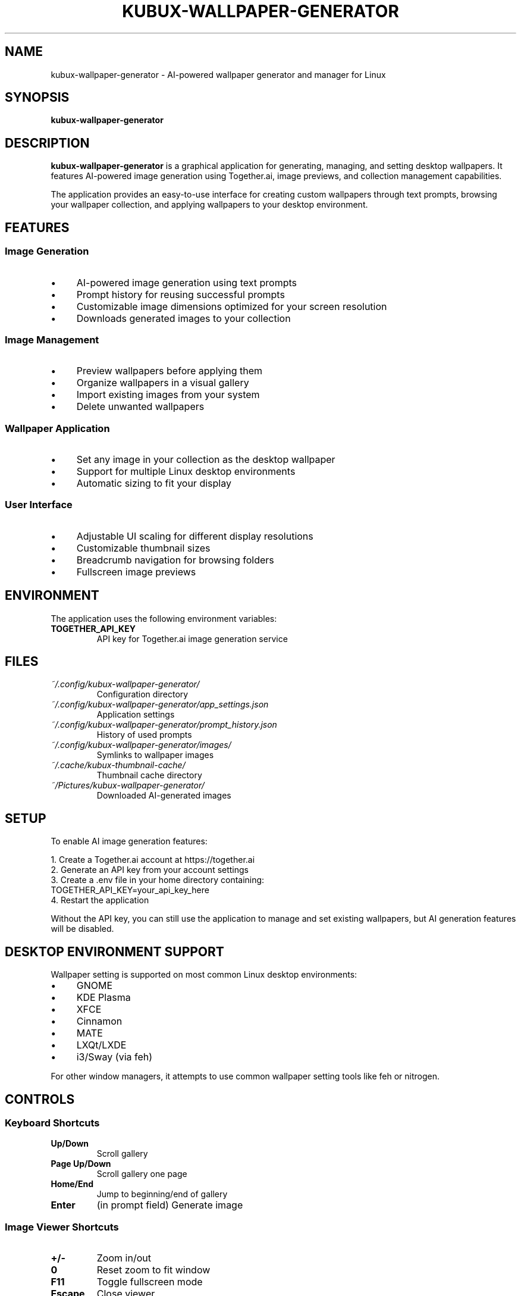 .TH KUBUX-WALLPAPER-GENERATOR 1 "June 2025" "Version 1.0" "User Commands"
.SH NAME
kubux-wallpaper-generator \- AI-powered wallpaper generator and manager for Linux
.SH SYNOPSIS
.B kubux-wallpaper-generator
.SH DESCRIPTION
.B kubux-wallpaper-generator
is a graphical application for generating, managing, and setting desktop wallpapers. It features AI-powered image generation using Together.ai, image previews, and collection management capabilities.
.PP
The application provides an easy-to-use interface for creating custom wallpapers through text prompts, browsing your wallpaper collection, and applying wallpapers to your desktop environment.
.SH FEATURES
.SS Image Generation
.IP \(bu 4
AI-powered image generation using text prompts
.IP \(bu 4
Prompt history for reusing successful prompts
.IP \(bu 4
Customizable image dimensions optimized for your screen resolution
.IP \(bu 4
Downloads generated images to your collection
.SS Image Management
.IP \(bu 4
Preview wallpapers before applying them
.IP \(bu 4
Organize wallpapers in a visual gallery
.IP \(bu 4
Import existing images from your system
.IP \(bu 4
Delete unwanted wallpapers
.SS Wallpaper Application
.IP \(bu 4
Set any image in your collection as the desktop wallpaper
.IP \(bu 4
Support for multiple Linux desktop environments
.IP \(bu 4
Automatic sizing to fit your display
.SS User Interface
.IP \(bu 4
Adjustable UI scaling for different display resolutions
.IP \(bu 4
Customizable thumbnail sizes
.IP \(bu 4
Breadcrumb navigation for browsing folders
.IP \(bu 4
Fullscreen image previews
.SH ENVIRONMENT
The application uses the following environment variables:
.TP
.B TOGETHER_API_KEY
API key for Together.ai image generation service
.SH FILES
.TP
.I ~/.config/kubux-wallpaper-generator/
Configuration directory
.TP
.I ~/.config/kubux-wallpaper-generator/app_settings.json
Application settings
.TP
.I ~/.config/kubux-wallpaper-generator/prompt_history.json
History of used prompts
.TP
.I ~/.config/kubux-wallpaper-generator/images/
Symlinks to wallpaper images
.TP
.I ~/.cache/kubux-thumbnail-cache/
Thumbnail cache directory
.TP
.I ~/Pictures/kubux-wallpaper-generator/
Downloaded AI-generated images
.SH SETUP
To enable AI image generation features:
.PP
1. Create a Together.ai account at https://together.ai
.br
2. Generate an API key from your account settings
.br
3. Create a .env file in your home directory containing:
.br
   TOGETHER_API_KEY=your_api_key_here
.br
4. Restart the application
.PP
Without the API key, you can still use the application to manage and set existing wallpapers, but AI generation features will be disabled.
.SH DESKTOP ENVIRONMENT SUPPORT
Wallpaper setting is supported on most common Linux desktop environments:
.PP
.IP \(bu 4
GNOME
.IP \(bu 4
KDE Plasma
.IP \(bu 4
XFCE
.IP \(bu 4
Cinnamon
.IP \(bu 4
MATE
.IP \(bu 4
LXQt/LXDE
.IP \(bu 4
i3/Sway (via feh)
.PP
For other window managers, it attempts to use common wallpaper setting tools like feh or nitrogen.
.SH CONTROLS
.SS Keyboard Shortcuts
.TP
.B Up/Down
Scroll gallery
.TP
.B Page Up/Down
Scroll gallery one page
.TP
.B Home/End
Jump to beginning/end of gallery
.TP
.B Enter
(in prompt field) Generate image
.SS Image Viewer Shortcuts
.TP
.B +/-
Zoom in/out
.TP
.B 0
Reset zoom to fit window
.TP
.B F11
Toggle fullscreen mode
.TP
.B Escape
Close viewer
.TP
.B Mouse wheel
Zoom in/out
.TP
.B Click and drag
Pan image when zoomed
.SH DIAGNOSTICS
If you encounter issues, check for error messages in the terminal output.
.SH COPYRIGHT
Copyright 2025 Kai-Uwe Bux.
.br
Licensed under the Apache License, Version 2.0.
.SH AUTHOR
Kai-Uwe Bux
.SH SEE ALSO
.BR feh (1),
.BR nitrogen (1),
.BR gsettings (1)
